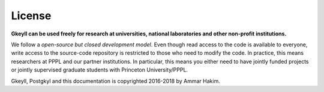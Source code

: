 License
+++++++

**Gkeyll can be used freely for research at universities, national
laboratories and other non-profit institutions.**

We follow a *open-source but closed development model*.  Even though
read access to the code is available to everyone, write access to the
source-code repository is restricted to those who need to modify the
code. In practice, this means researchers at PPPL and our partner
institutions. In particular, this means you either need to have
jointly funded projects or jointly supervised graduate students with
Princeton University/PPPL.

Gkeyll, Postgkyl and this documentation is copyrighted 2016-2018 by
Ammar Hakim.
